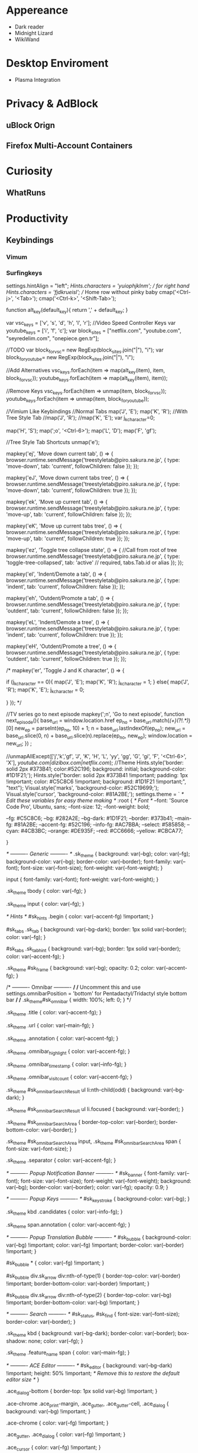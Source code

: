 * Appereance
  - Dark reader
  - Midnight Lizard
  - WikiWand
* Desktop Enviroment
  - Plasma Integration

* Privacy & AdBlock
** uBlock Orign
** Firefox Multi-Account Containers
* Curiosity
** WhatRuns
* Productivity
** Keybindings
*** Vimum
*** Surfingkeys
    settings.hintAlign = "left";
//Hints.characters = 'yuiophjklnm'; // for right hand
Hints.characters = 'fjdkrueisl'; // Home row without pinky baby
cmap('<Ctrl-j>', '<Tab>');
cmap('<Ctrl-k>', '<Shift-Tab>');


function alt_key(default_key){
    return ',' + default_key;
}

var vsc_keys = ['v', 's', 'd', 'h', 'l', 'r']; //Video Speed Controller Keys
var youtube_keys = ['i', 'f', 'c'];
var block_sites = ["netflix.com", "youtube.com", "seyredelim.com", "onepiece.gen.tr"];

//TODO
var block_for_vsc= new RegExp(block_sites.join("|"), "i");
var block_for_youtube= new RegExp(block_sites.join("|"), "i");


//Add Alternatives
vsc_keys.forEach(item => map(alt_key(item), item, block_for_vsc));
youtube_keys.forEach(item => map(alt_key(item), item));

//Remove Keys
vsc_keys.forEach(item => unmap(item, block_for_vsc));
youtube_keys.forEach(item => unmap(item, block_for_youtube));

//Vimium Like Keybindings
//Normal Tabs
map('J', 'E');
map('K', 'R');
//With Tree Style Tab
//map('J', 'R');
//map('K', 'E');
var j_k_character=0;

map('H', 'S');
map(';o', '<Ctrl-6>');
map('L', 'D');
map('F', 'gf');


//Tree Style Tab Shortcuts
unmap('e');

mapkey('ej', 'Move down current tab', () => {
    browser.runtime.sendMessage('treestyletab@piro.sakura.ne.jp', {
        type:           'move-down',
        tab:            'current',
        followChildren: false
    });
});

mapkey('eJ', 'Move down current tabs tree', () => {
    browser.runtime.sendMessage('treestyletab@piro.sakura.ne.jp', {
        type:           'move-down',
        tab:            'current',
        followChildren: true
    });
});

mapkey('ek', 'Move up current tab', () => {
    browser.runtime.sendMessage('treestyletab@piro.sakura.ne.jp', {
        type:           'move-up',
        tab:            'current',
        followChildren: false
    });
});

mapkey('eK', 'Move up current tabs tree', () => {
    browser.runtime.sendMessage('treestyletab@piro.sakura.ne.jp', {
        type:           'move-up',
        tab:            'current',
        followChildren: true
    });
});


mapkey('ez', 'Toggle tree collapse state', () => {
    //Call from root of tree
    browser.runtime.sendMessage('treestyletab@piro.sakura.ne.jp', {
          type: 'toggle-tree-collapsed',
          tab:  'active' // required, tabs.Tab.id or alias
    });
});

mapkey('el', 'Indent/Demote a tab', () => {
    browser.runtime.sendMessage('treestyletab@piro.sakura.ne.jp', {
        type:           'indent',
        tab:            'current',
        followChildren: false
    });
});

mapkey('eh', 'Outdent/Promote a tab', () => {
    browser.runtime.sendMessage('treestyletab@piro.sakura.ne.jp', {
        type:           'outdent',
        tab:            'current',
        followChildren: false
    });
});

mapkey('eL', 'Indent/Demote a tree', () => {
    browser.runtime.sendMessage('treestyletab@piro.sakura.ne.jp', {
        type:           'indent',
        tab:            'current',
        followChildren: true
    });
});

mapkey('eH', 'Outdent/Promote a tree', () => {
    browser.runtime.sendMessage('treestyletab@piro.sakura.ne.jp', {
        type:           'outdent',
        tab:            'current',
        followChildren: true
    });
});

/*
mapkey('er', 'Toggle J and K character', () => {
    
    if (j_k_character == 0){
        map('J', 'E');
        map('K', 'R');
        j_k_character = 1;
    }
    else{
        map('J', 'R');
        map('K', 'E');
        j_k_character = 0;
        
    }
});
*/


    //TV series go to next episode
   mapkey(';n', 'Go to next episode', 
    function next_episode(){
        base_url = window.location.href
        ep_no = base_url.match(/(\d+)(?!.*\d)/)[0]
        new_ep = parseInt(ep_no, 10) + 1;
        n = base_url.lastIndexOf(ep_no);
        new_url = base_url.slice(0, n) + base_url.slice(n).replace(ep_no, new_ep);
        window.location = new_url;
    }) ;
    
    //unmapAllExcept(['j','k','gf', 'J', 'K', 'H', 'L', 'yy', 'gg', 'G', 'gi', 'F', '<Ctrl-6>', 'X'], /youtube.com|dizibox.com|netflix.com/);
    //Theme
      Hints.style('border: solid 2px #373B41; color:#52C196; background: initial; background-color: #1D1F21;');
      Hints.style("border: solid 2px #373B41 !important; padding: 1px !important; color: #C5C8C6 !important; background: #1D1F21 !important;", "text");
      Visual.style('marks', 'background-color: #52C19699;');
      Visual.style('cursor', 'background-color: #81A2BE;');
      settings.theme = `
      /* Edit these variables for easy theme making */
      :root {
        /* Font */
        --font: 'Source Code Pro', Ubuntu, sans;
        --font-size: 12;
        --font-weight: bold;

        --fg: #C5C8C6;
        --bg: #282A2E;
        --bg-dark: #1D1F21;
        --border: #373b41;
        --main-fg: #81A2BE;
        --accent-fg: #52C196;
        --info-fg: #AC7BBA;
        --select: #585858;
         --cyan: #4CB3BC; 
         --orange: #DE935F;
         --red: #CC6666;
         --yellow: #CBCA77;

      }

      /* ---------- Generic ---------- */
      .sk_theme {
      background: var(--bg);
      color: var(--fg);
        background-color: var(--bg);
        border-color: var(--border);
        font-family: var(--font);
        font-size: var(--font-size);
        font-weight: var(--font-weight);
      }

      input {
        font-family: var(--font);
        font-weight: var(--font-weight);
      }

      .sk_theme tbody {
        color: var(--fg);
      }

      .sk_theme input {
        color: var(--fg);
      }

      /* Hints */
      #sk_hints .begin {
        color: var(--accent-fg) !important;
      }

      #sk_tabs .sk_tab {
        background: var(--bg-dark);
        border: 1px solid var(--border);
        color: var(--fg);
      }

      #sk_tabs .sk_tab_hint {
        background: var(--bg);
        border: 1px solid var(--border);
        color: var(--accent-fg);
      }

      .sk_theme #sk_frame {
        background: var(--bg);
        opacity: 0.2;
        color: var(--accent-fg);
      }

      /* ---------- Omnibar ---------- */
      /* Uncomment this and use settings.omnibarPosition = 'bottom' for Pentadactyl/Tridactyl style bottom bar */
      /* .sk_theme#sk_omnibar {
        width: 100%;
        left: 0;
      } */

      .sk_theme .title {
        color: var(--accent-fg);
      }

      .sk_theme .url {
        color: var(--main-fg);
      }

      .sk_theme .annotation {
        color: var(--accent-fg);
      }

      .sk_theme .omnibar_highlight {
        color: var(--accent-fg);
      }

      .sk_theme .omnibar_timestamp {
        color: var(--info-fg);
      }

      .sk_theme .omnibar_visitcount {
        color: var(--accent-fg);
      }

      .sk_theme #sk_omnibarSearchResult ul li:nth-child(odd) {
        background: var(--bg-dark);
      }

      .sk_theme #sk_omnibarSearchResult ul li.focused {
        background: var(--border);
      }

      .sk_theme #sk_omnibarSearchArea {
        border-top-color: var(--border);
        border-bottom-color: var(--border);
      }

      .sk_theme #sk_omnibarSearchArea input,
      .sk_theme #sk_omnibarSearchArea span {
        font-size: var(--font-size);
      }

      .sk_theme .separator {
        color: var(--accent-fg);
      }

      /* ---------- Popup Notification Banner ---------- */
      #sk_banner {
        font-family: var(--font);
        font-size: var(--font-size);
        font-weight: var(--font-weight);
        background: var(--bg);
        border-color: var(--border);
        color: var(--fg);
        opacity: 0.9;
      }

      /* ---------- Popup Keys ---------- */
      #sk_keystroke {
        background-color: var(--bg);
      }

      .sk_theme kbd .candidates {
        color: var(--info-fg);
      }

      .sk_theme span.annotation {
        color: var(--accent-fg);
      }

      /* ---------- Popup Translation Bubble ---------- */
      #sk_bubble {
        background-color: var(--bg) !important;
        color: var(--fg) !important;
        border-color: var(--border) !important;
      }

      #sk_bubble * {
        color: var(--fg) !important;
      }

      #sk_bubble div.sk_arrow div:nth-of-type(1) {
        border-top-color: var(--border) !important;
        border-bottom-color: var(--border) !important;
      }

      #sk_bubble div.sk_arrow div:nth-of-type(2) {
        border-top-color: var(--bg) !important;
        border-bottom-color: var(--bg) !important;
      }

      /* ---------- Search ---------- */
      #sk_status,
      #sk_find {
        font-size: var(--font-size);
        border-color: var(--border);
      }

      .sk_theme kbd {
        background: var(--bg-dark);
        border-color: var(--border);
        box-shadow: none;
        color: var(--fg);
      }

      .sk_theme .feature_name span {
        color: var(--main-fg);
      }

      /* ---------- ACE Editor ---------- */
      #sk_editor {
        background: var(--bg-dark) !important;
        height: 50% !important;
        /* Remove this to restore the default editor size */
      }

      .ace_dialog-bottom {
        border-top: 1px solid var(--bg) !important;
      }

      .ace-chrome .ace_print-margin,
      .ace_gutter,
      .ace_gutter-cell,
      .ace_dialog {
        background: var(--bg) !important;
      }

      .ace-chrome {
        color: var(--fg) !important;
      }

      .ace_gutter,
      .ace_dialog {
        color: var(--fg) !important;
      }

      .ace_cursor {
        color: var(--fg) !important;
      }

      .normal-mode .ace_cursor {
        background-color: var(--fg) !important;
        border: var(--fg) !important;
        opacity: 0.7 !important;
      }

      .ace_marker-layer .ace_selection {
        background: var(--select) !important;
      }

      .ace_editor,
      .ace_dialog span,
      .ace_dialog input {
        font-family: var(--font);
        font-size: var(--font-size);
        font-weight: var(--font-weight);
      }
      `;
      Hints.style("border: solid 2px #C38A22;padding: 1px;background: #e39913", "text");

      if (window.origin === "https://www.google.com") {
          function cyclegooglesuggestions(forward) {
              var suggestions = document.queryselectorall("ul>li.sbct");
              var selected = document.queryselector("ul>li.sbct.sbhl");
              var next;
              if (selected) {
                  selected.classlist.remove("sbhl");
                  var next = array.from(suggestions).indexof(selected) + (forward ? 1 : -1);
                  if (next === suggestions.length || next === -1) {
                      next = {innertext: window.userinput};
                  } else {
                      next = suggestions[next];
                      next.classlist.add("sbhl");
                  }
              } else {
                  window.userinput = document.queryselector("input.gsfi").value;
                  next = forward ? suggestions[0] : suggestions[suggestions.length - 1];
                  next.classlist.add("sbhl");
              }
              document.queryselector("input.gsfi").value = next.innertext;
          }
          imapkey('<ctrl-p>', 'cycle google suggestions', function () {
              cyclegooglesuggestions(false);
          });
          imapkey('<ctrl-n>', 'cycle google suggestions', function () {
              cyclegooglesuggestions(true);
          });
      }

*** Snap Links
** Tab++
*** Tree Style Tab
**** TST Bookmarks Subpanel
**** TST Colored Tabs
**** TST Mouse Wheel and Double Click
